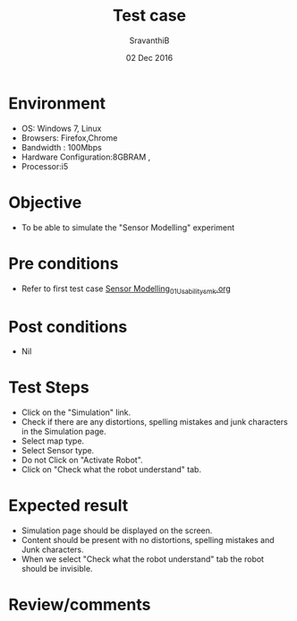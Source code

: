 #+Title: Test case
#+Date: 02 Dec 2016
#+Author: SravanthiB

* Environment

  +  OS: Windows 7, Linux
  +  Browsers: Firefox,Chrome
  +  Bandwidth : 100Mbps
  +  Hardware Configuration:8GBRAM ,
  +  Processor:i5

* Objective

   + To be able to simulate the "Sensor Modelling" experiment

* Pre conditions

  +  Refer to first test case [[https://github.com/Virtual-Labs/mobile-robotics-iiith/blob/master/test-cases/integration_test-cases/Sensor%20Modelling_01_Usability_smk.org][Sensor Modelling_01_Usability_smk.org]]

* Post conditions

  +  Nil

* Test Steps

  +  Click on the "Simulation" link.
  +  Check if there are any distortions, spelling mistakes and junk
     characters in the Simulation page.
  +  Select map type.
  +  Select Sensor type.
  +  Do not Click on "Activate Robot".
  +  Click on "Check what the robot understand" tab.
   

* Expected result

  +  Simulation page should be displayed on the screen.
  +  Content should be present with no distortions, spelling mistakes and Junk characters.
  +  When we select "Check what the robot understand" tab the robot
     should be invisible.

* Review/comments
